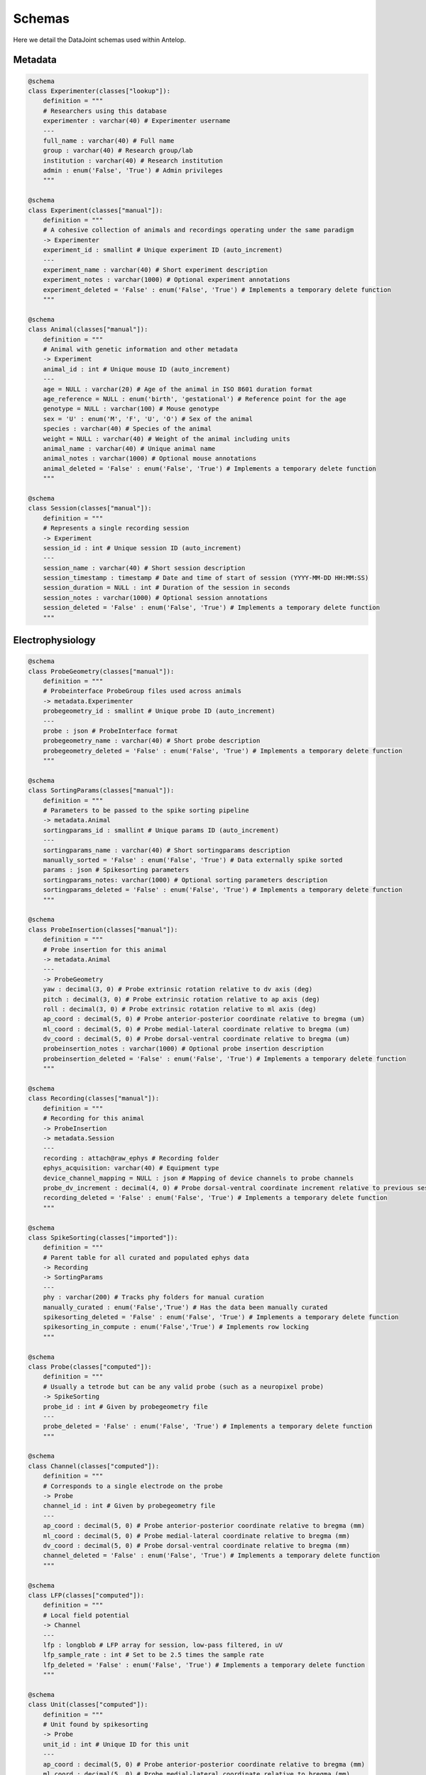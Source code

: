 Schemas
=======

Here we detail the DataJoint schemas used within Antelop.

Metadata
--------

.. code-block:: python

    @schema
    class Experimenter(classes["lookup"]):
        definition = """
        # Researchers using this database
        experimenter : varchar(40) # Experimenter username
        ---
        full_name : varchar(40) # Full name
        group : varchar(40) # Research group/lab
        institution : varchar(40) # Research institution
        admin : enum('False', 'True') # Admin privileges
        """

    @schema
    class Experiment(classes["manual"]):
        definition = """
        # A cohesive collection of animals and recordings operating under the same paradigm
        -> Experimenter
        experiment_id : smallint # Unique experiment ID (auto_increment)
        ---
        experiment_name : varchar(40) # Short experiment description
        experiment_notes : varchar(1000) # Optional experiment annotations
        experiment_deleted = 'False' : enum('False', 'True') # Implements a temporary delete function
        """

    @schema
    class Animal(classes["manual"]):
        definition = """
        # Animal with genetic information and other metadata
        -> Experiment
        animal_id : int # Unique mouse ID (auto_increment)
        ---
        age = NULL : varchar(20) # Age of the animal in ISO 8601 duration format
        age_reference = NULL : enum('birth', 'gestational') # Reference point for the age
        genotype = NULL : varchar(100) # Mouse genotype
        sex = 'U' : enum('M', 'F', 'U', 'O') # Sex of the animal
        species : varchar(40) # Species of the animal
        weight = NULL : varchar(40) # Weight of the animal including units
        animal_name : varchar(40) # Unique animal name
        animal_notes : varchar(1000) # Optional mouse annotations
        animal_deleted = 'False' : enum('False', 'True') # Implements a temporary delete function
        """

    @schema
    class Session(classes["manual"]):
        definition = """
        # Represents a single recording session
        -> Experiment
        session_id : int # Unique session ID (auto_increment)
        ---
        session_name : varchar(40) # Short session description
        session_timestamp : timestamp # Date and time of start of session (YYYY-MM-DD HH:MM:SS)
        session_duration = NULL : int # Duration of the session in seconds
        session_notes : varchar(1000) # Optional session annotations
        session_deleted = 'False' : enum('False', 'True') # Implements a temporary delete function
        """

Electrophysiology
-----------------

.. code-block:: python

    @schema
    class ProbeGeometry(classes["manual"]):
        definition = """
        # Probeinterface ProbeGroup files used across animals
        -> metadata.Experimenter
        probegeometry_id : smallint # Unique probe ID (auto_increment)
        ---
        probe : json # ProbeInterface format
        probegeometry_name : varchar(40) # Short probe description
        probegeometry_deleted = 'False' : enum('False', 'True') # Implements a temporary delete function
        """

    @schema
    class SortingParams(classes["manual"]):
        definition = """
        # Parameters to be passed to the spike sorting pipeline
        -> metadata.Animal
        sortingparams_id : smallint # Unique params ID (auto_increment)
        ---
        sortingparams_name : varchar(40) # Short sortingparams description
        manually_sorted = 'False' : enum('False', 'True') # Data externally spike sorted
        params : json # Spikesorting parameters
        sortingparams_notes: varchar(1000) # Optional sorting parameters description
        sortingparams_deleted = 'False' : enum('False', 'True') # Implements a temporary delete function
        """

    @schema
    class ProbeInsertion(classes["manual"]):
        definition = """
        # Probe insertion for this animal
        -> metadata.Animal
        ---
        -> ProbeGeometry
        yaw : decimal(3, 0) # Probe extrinsic rotation relative to dv axis (deg)
        pitch : decimal(3, 0) # Probe extrinsic rotation relative to ap axis (deg)
        roll : decimal(3, 0) # Probe extrinsic rotation relative to ml axis (deg)
        ap_coord : decimal(5, 0) # Probe anterior-posterior coordinate relative to bregma (um)
        ml_coord : decimal(5, 0) # Probe medial-lateral coordinate relative to bregma (um)
        dv_coord : decimal(5, 0) # Probe dorsal-ventral coordinate relative to bregma (um)
        probeinsertion_notes : varchar(1000) # Optional probe insertion description
        probeinsertion_deleted = 'False' : enum('False', 'True') # Implements a temporary delete function
        """

    @schema
    class Recording(classes["manual"]):
        definition = """
        # Recording for this animal
        -> ProbeInsertion
        -> metadata.Session
        ---
        recording : attach@raw_ephys # Recording folder
        ephys_acquisition: varchar(40) # Equipment type
        device_channel_mapping = NULL : json # Mapping of device channels to probe channels
        probe_dv_increment : decimal(4, 0) # Probe dorsal-ventral coordinate increment relative to previous session (um)
        recording_deleted = 'False' : enum('False', 'True') # Implements a temporary delete function
        """

    @schema
    class SpikeSorting(classes["imported"]):
        definition = """
        # Parent table for all curated and populated ephys data
        -> Recording
        -> SortingParams
        ---
        phy : varchar(200) # Tracks phy folders for manual curation
        manually_curated : enum('False','True') # Has the data been manually curated
        spikesorting_deleted = 'False' : enum('False', 'True') # Implements a temporary delete function
        spikesorting_in_compute : enum('False','True') # Implements row locking
        """

    @schema
    class Probe(classes["computed"]):
        definition = """
        # Usually a tetrode but can be any valid probe (such as a neuropixel probe)
        -> SpikeSorting
        probe_id : int # Given by probegeometry file
        ---
        probe_deleted = 'False' : enum('False', 'True') # Implements a temporary delete function
        """

    @schema
    class Channel(classes["computed"]):
        definition = """
        # Corresponds to a single electrode on the probe
        -> Probe
        channel_id : int # Given by probegeometry file
        ---
        ap_coord : decimal(5, 0) # Probe anterior-posterior coordinate relative to bregma (mm)
        ml_coord : decimal(5, 0) # Probe medial-lateral coordinate relative to bregma (mm)
        dv_coord : decimal(5, 0) # Probe dorsal-ventral coordinate relative to bregma (mm)
        channel_deleted = 'False' : enum('False', 'True') # Implements a temporary delete function
        """

    @schema
    class LFP(classes["computed"]):
        definition = """
        # Local field potential
        -> Channel
        ---
        lfp : longblob # LFP array for session, low-pass filtered, in uV
        lfp_sample_rate : int # Set to be 2.5 times the sample rate
        lfp_deleted = 'False' : enum('False', 'True') # Implements a temporary delete function
        """

    @schema
    class Unit(classes["computed"]):
        definition = """
        # Unit found by spikesorting
        -> Probe
        unit_id : int # Unique ID for this unit
        ---
        ap_coord : decimal(5, 0) # Probe anterior-posterior coordinate relative to bregma (mm)
        ml_coord : decimal(5, 0) # Probe medial-lateral coordinate relative to bregma (mm)
        dv_coord : decimal(5, 0) # Probe dorsal-ventral coordinate relative to bregma (mm)
        unit_deleted = 'False' : enum('False', 'True') # Implements a temporary delete function
        """

    @schema
    class SpikeTrain(classes["computed"]):
        definition = """
        # Timestamps for when the unit fires
        -> Unit
        ---
        spiketrain: mediumblob # Numpy array of spike times in seconds
        spiketrain_deleted = 'False' : enum('False', 'True') # Implements a temporary delete function
        """

    @schema
    class Waveform(classes["computed"]):
        definition = """
        # Waveform for each time the unit fires
        -> Unit
        -> Channel
        ---
        waveform : longblob # Numpy array shape n*m, where n is number of spikes, m is number of samples, in uV
        waveform_sample_rate : int # Original sample rate from acquisition system
        ms_before : float # Milliseconds before peak extracted
        ms_after : float # Milliseconds after peak extracted
        waveform_deleted = 'False' : enum('False', 'True') # Implements a temporary delete function
        """

Behaviour
---------

.. code-block:: python

    @schema
    class BehaviourRig(classes["manual"]):
        definition = """
        # Custom json mapping for the behaviour rig
        -> metadata.Experimenter
        behaviourrig_id: smallint # Unique identifier for the behaviour rig (auto_increment)
        ---
        behaviourrig_name: varchar(40) # Name of the behaviour rig
        rig_json: json # Custom json for the behaviour rig
        behaviourrig_deleted = 'False': enum('False', 'True') # Implements a temporary delete function
        """

    @schema
    class MaskFunction(classes["manual"]):
        definition = """
        # Custom analysis function holding the masking functions for a rig
        -> BehaviourRig
        mask_id: smallint # Unique identifier for the mask function in the rig (auto_increment)
        ---
        maskfunction_name: varchar(40) # Name of the mask function
        mask_function: json # Serialised version of the mask function
        maskfunction_description: varchar(500) # Description of the mask function
        maskfunction_deleted = 'False': enum('False', 'True') # Implements a temporary delete function
        """

    @schema
    class LabelledFrames(classes["manual"]):
        definition = """
        # Holds the user labelled frames for deeplabcut training
        -> BehaviourRig
        -> metadata.Experiment
        dlcmodel_id: smallint # Unique identifier for the DLC model in the rig (auto_increment)
        ---
        dlcparams: json # Parameters for the DLC model
        labelled_frames: attach@labelled_frames # External data for the labelled frames
        labelledframes_in_compute: enum('False', 'True') # Are the labelled frames in a computation
        labelledframes_deleted = 'False': enum('False', 'True') # Implements a temporary delete function
        """

    @schema
    class DLCModel(classes["computed"]):
        definition = """
        # The trained DLC model for a particular rig
        -> BehaviourRig
        -> metadata.Experiment
        dlcmodel_id: smallint # Unique identifier for the DLC model in the rig (auto_increment)
        ---
        dlcmodel: attach@dlcmodel # External data for the DLC model
        evaluation_metrics: json # Evaluation metrics for the DLC model
        evaluated_frames: attach@evaluated_frames # Labelled images for validation
        dlcmodel_deleted = 'False': enum('False', 'True') # Implements a temporary delete function
        """

    @schema
    class Feature(classes["manual"]):
        definition = """
        # Features for objects in the behaviour rig
        -> BehaviourRig
        feature_id: int # Unique identifier for a feature in the rig (auto_increment)
        ---
        feature_name: varchar(40) # Name of the feature
        source_type: enum('acquisition', 'stimulus', 'processing', 'deeplabcut') # Type of source for the feature
        data_type: enum('analog', 'digital', 'interval', 'kinematics') # Type of data for the feature
        feature_description: varchar(500) # Description of the feature
        feature_data=null: attach@feature_behaviour # External data for the feature
        feature_deleted = 'False': enum('False', 'True') # Implements a temporary delete function
        """

    @schema
    class World(classes["manual"]):
        definition = """
        # Represents the world for a particular session
        -> metadata.Session
        ---
        -> BehaviourRig
        dlc_training = 'False': enum('False', 'True') # Was the DLC model trained on this data
        world_deleted = 'False': enum('False', 'True') # Implements a temporary delete function
        """

    @schema
    class Video(classes["imported"]):
        definition = """
        # Represents the video for a particular session
        -> World
        -> BehaviourRig
        video_id: smallint # Unique identifier for the video in the session (auto_increment)
        ---
        video: attach@behaviour_video # External data for the video
        timestamps = NULL: longblob # numpy array of event timestamps
        video_deleted = 'False': enum('False', 'True') # Implements a temporary delete function
        """

    @schema
    class Self(classes["manual"]):
        definition = """
        # Represents the self for a particular session
        -> World
        -> metadata.Animal
        ---
        self_deleted = 'False': enum('False', 'True') # Implements a temporary delete function
        """

    @schema
    class Object(classes["imported"]):
        definition = """
        # Represents the environment objects for a particular session
        -> World
        -> Feature
        ---
        object_name: varchar(40) # Name of the object
        object_type: enum('World', 'Self') # Type of object
        -> [nullable] Self
        object_deleted = 'False': enum('False', 'True') # Implements a temporary delete function
        """

    @schema
    class AnalogEvents(classes["imported"]):
        definition = """
        # Represents the analog events for a particular session
        -> Object
        ---
        data: longblob # numpy array of event values
        -> [nullable] Self
        timestamps: longblob # numpy array of event timestamps
        x_coordinate: float # X coordinate of the feature in the rig
        y_coordinate: float # Y coordinate of the feature in the rig
        z_coordinate: float # Z coordinate of the feature in the rig
        unit: varchar(40) # units of the array
        analogevents_name: varchar(40) # Name of the analog event
        analogevents_deleted = 'False': enum('False', 'True')
        """

    @schema
    class DigitalEvents(classes["imported"]):
        definition = """
        # Represents the digital events for a particular session
        -> Object
        ---
        data: longblob # numpy array of event values
        -> [nullable] Self
        timestamps: longblob # numpy array of event timestamps
        unit: varchar(40) # units of the array
        x_coordinate: float # X coordinate of the feature in the rig
        y_coordinate: float # Y coordinate of the feature in the rig
        z_coordinate: float # Z coordinate of the feature in the rig
        digitalevents_name: varchar(40) # Name of the digital event
        digitalevents_deleted = 'False': enum('False', 'True')
        """

    @schema
    class IntervalEvents(classes["imported"]):
        definition = """
        # Represents the interval events for a particular session
        -> Object
        ---
        data: longblob # numpy array of event values
        -> [nullable] Self
        timestamps: longblob # numpy array of event timestamps
        x_coordinate: float # X coordinate of the feature in the rig
        y_coordinate: float # Y coordinate of the feature in the rig
        z_coordinate: float # Z coordinate of the feature in the rig
        intervalevents_name: varchar(40) # Name of the interval event
        intervalevents_deleted = 'False': enum('False', 'True')
        """

    @schema
    class Mask(classes["imported"]):
        definition = """
        # Splits the recording session into individual trials
        -> World
        -> MaskFunction
        ---
        data: longblob # numpy array of event values
        timestamps: longblob # numpy array of event timestamps
        mask_name: varchar(40) # Name of the mask
        mask_deleted = 'False': enum('False', 'True')
        """

    @schema
    class Kinematics(classes["computed"]):
        definition = """
        # Animal kinematics from DeepLabCut
        -> Object
        -> Video
        ---
        data: longblob # numpy array of kinematic values
        -> [nullable] DLCModel
        -> [nullable] Self
        timestamps: longblob # numpy array of kinematic timestamps
        kinematics_name: varchar(40) # Name of the kinematics
        kinematics_deleted = 'False': enum('False', 'True')
        """

